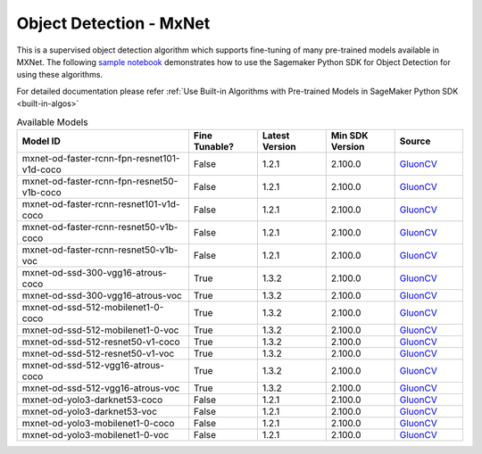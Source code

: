 ##########################
Object Detection - MxNet
##########################

This is a supervised object detection algorithm which supports fine-tuning of many pre-trained models available in MXNet. The following
`sample notebook <https://github.com/aws/amazon-sagemaker-examples/blob/main/introduction_to_amazon_algorithms/jumpstart_object_detection/Amazon_JumpStart_Object_Detection.ipynb>`__
demonstrates how to use the Sagemaker Python SDK for Object Detection for using these algorithms.

For detailed documentation please refer :ref:`Use Built-in Algorithms with Pre-trained Models in SageMaker Python SDK <built-in-algos>`

.. list-table:: Available Models
   :widths: 50 20 20 20 20
   :header-rows: 1
   :class: datatable

   * - Model ID
     - Fine Tunable?
     - Latest Version
     - Min SDK Version
     - Source
   * - mxnet-od-faster-rcnn-fpn-resnet101-v1d-coco
     - False
     - 1.2.1
     - 2.100.0
     - `GluonCV <https://cv.gluon.ai/model_zoo/detection.html>`__
   * - mxnet-od-faster-rcnn-fpn-resnet50-v1b-coco
     - False
     - 1.2.1
     - 2.100.0
     - `GluonCV <https://cv.gluon.ai/model_zoo/detection.html>`__
   * - mxnet-od-faster-rcnn-resnet101-v1d-coco
     - False
     - 1.2.1
     - 2.100.0
     - `GluonCV <https://cv.gluon.ai/model_zoo/detection.html>`__
   * - mxnet-od-faster-rcnn-resnet50-v1b-coco
     - False
     - 1.2.1
     - 2.100.0
     - `GluonCV <https://cv.gluon.ai/model_zoo/detection.html>`__
   * - mxnet-od-faster-rcnn-resnet50-v1b-voc
     - False
     - 1.2.1
     - 2.100.0
     - `GluonCV <https://cv.gluon.ai/model_zoo/detection.html>`__
   * - mxnet-od-ssd-300-vgg16-atrous-coco
     - True
     - 1.3.2
     - 2.100.0
     - `GluonCV <https://cv.gluon.ai/model_zoo/detection.html>`__
   * - mxnet-od-ssd-300-vgg16-atrous-voc
     - True
     - 1.3.2
     - 2.100.0
     - `GluonCV <https://cv.gluon.ai/model_zoo/detection.html>`__
   * - mxnet-od-ssd-512-mobilenet1-0-coco
     - True
     - 1.3.2
     - 2.100.0
     - `GluonCV <https://cv.gluon.ai/model_zoo/detection.html>`__
   * - mxnet-od-ssd-512-mobilenet1-0-voc
     - True
     - 1.3.2
     - 2.100.0
     - `GluonCV <https://cv.gluon.ai/model_zoo/detection.html>`__
   * - mxnet-od-ssd-512-resnet50-v1-coco
     - True
     - 1.3.2
     - 2.100.0
     - `GluonCV <https://cv.gluon.ai/model_zoo/detection.html>`__
   * - mxnet-od-ssd-512-resnet50-v1-voc
     - True
     - 1.3.2
     - 2.100.0
     - `GluonCV <https://cv.gluon.ai/model_zoo/detection.html>`__
   * - mxnet-od-ssd-512-vgg16-atrous-coco
     - True
     - 1.3.2
     - 2.100.0
     - `GluonCV <https://cv.gluon.ai/model_zoo/detection.html>`__
   * - mxnet-od-ssd-512-vgg16-atrous-voc
     - True
     - 1.3.2
     - 2.100.0
     - `GluonCV <https://cv.gluon.ai/model_zoo/detection.html>`__
   * - mxnet-od-yolo3-darknet53-coco
     - False
     - 1.2.1
     - 2.100.0
     - `GluonCV <https://cv.gluon.ai/model_zoo/detection.html>`__
   * - mxnet-od-yolo3-darknet53-voc
     - False
     - 1.2.1
     - 2.100.0
     - `GluonCV <https://cv.gluon.ai/model_zoo/detection.html>`__
   * - mxnet-od-yolo3-mobilenet1-0-coco
     - False
     - 1.2.1
     - 2.100.0
     - `GluonCV <https://cv.gluon.ai/model_zoo/detection.html>`__
   * - mxnet-od-yolo3-mobilenet1-0-voc
     - False
     - 1.2.1
     - 2.100.0
     - `GluonCV <https://cv.gluon.ai/model_zoo/detection.html>`__
